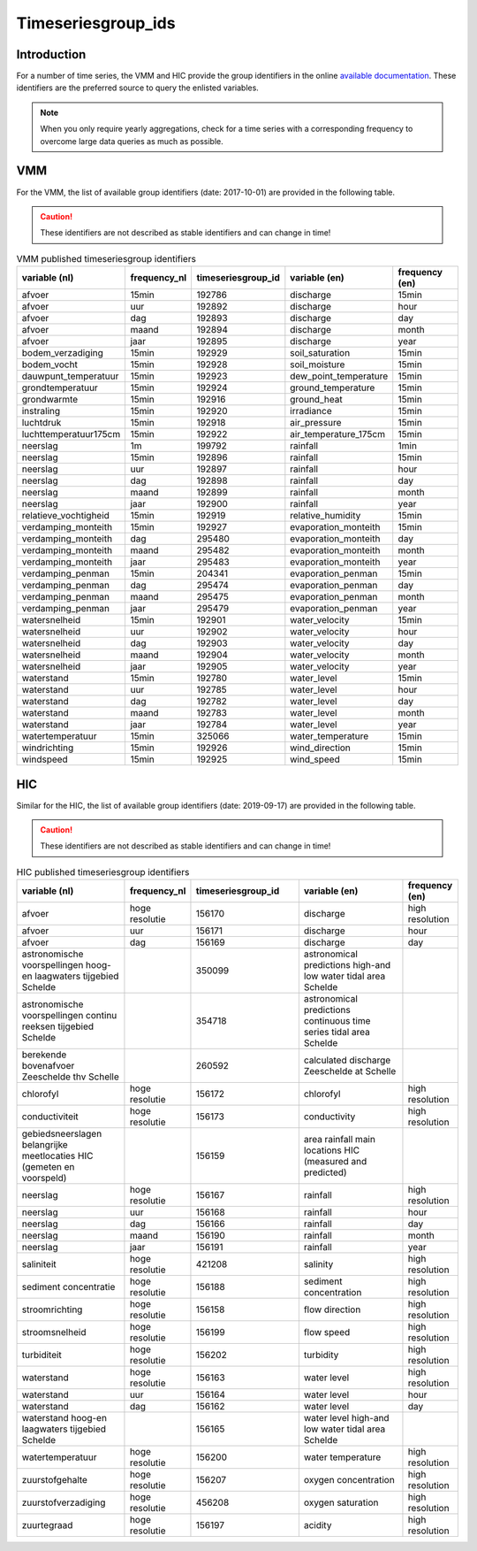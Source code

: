 .. _groupids:

===================
Timeseriesgroup_ids
===================

Introduction
------------

For a number of time series, the VMM and HIC provide the group identifiers in the online
`available documentation <https://www.waterinfo.be/download/c4bc2c28-0251-40e3-8ecb-a139298597aa>`_.
These identifiers are the preferred source to query the enlisted variables.

.. note:: When you only require yearly aggregations, check for a time series with a corresponding
   frequency to overcome large data queries as much as possible.


VMM
---

For the VMM, the list of available group identifiers (date: 2017-10-01) are provided in the following table.

.. Caution:: These identifiers are not described as stable identifiers and can change in time!

.. csv-table:: VMM published timeseriesgroup identifiers
   :header: "variable (nl)", "frequency_nl", "timeseriesgroup_id", "variable (en)", "frequency (en)"

      afvoer, 15min, 192786, discharge, 15min
      afvoer, uur, 192892, discharge, hour
      afvoer, dag, 192893, discharge, day
      afvoer, maand, 192894, discharge, month
      afvoer, jaar, 192895, discharge, year
      bodem_verzadiging, 15min, 192929, soil_saturation, 15min
      bodem_vocht, 15min, 192928, soil_moisture, 15min
      dauwpunt_temperatuur, 15min, 192923, dew_point_temperature, 15min
      grondtemperatuur, 15min, 192924, ground_temperature, 15min
      grondwarmte, 15min, 192916, ground_heat, 15min
      instraling, 15min, 192920, irradiance, 15min
      luchtdruk, 15min, 192918, air_pressure, 15min
      luchttemperatuur175cm, 15min, 192922, air_temperature_175cm, 15min
      neerslag, 1m, 199792, rainfall, 1min
      neerslag, 15min, 192896, rainfall, 15min
      neerslag, uur, 192897, rainfall, hour
      neerslag, dag, 192898, rainfall, day
      neerslag, maand, 192899, rainfall, month
      neerslag, jaar, 192900, rainfall, year
      relatieve_vochtigheid, 15min, 192919, relative_humidity, 15min
      verdamping_monteith, 15min, 192927, evaporation_monteith, 15min
      verdamping_monteith, dag, 295480, evaporation_monteith, day
      verdamping_monteith, maand, 295482, evaporation_monteith, month
      verdamping_monteith, jaar, 295483, evaporation_monteith, year
      verdamping_penman, 15min, 204341, evaporation_penman, 15min
      verdamping_penman, dag, 295474, evaporation_penman, day
      verdamping_penman, maand, 295475, evaporation_penman, month
      verdamping_penman, jaar, 295479, evaporation_penman, year
      watersnelheid, 15min, 192901, water_velocity, 15min
      watersnelheid, uur, 192902, water_velocity, hour
      watersnelheid, dag, 192903, water_velocity, day
      watersnelheid, maand, 192904, water_velocity, month
      watersnelheid, jaar, 192905, water_velocity, year
      waterstand, 15min, 192780, water_level, 15min
      waterstand, uur, 192785, water_level, hour
      waterstand, dag, 192782, water_level, day
      waterstand, maand, 192783, water_level, month
      waterstand, jaar, 192784, water_level, year
      watertemperatuur, 15min, 325066, water_temperature, 15min
      windrichting, 15min, 192926, wind_direction, 15min
      windspeed, 15min, 192925, wind_speed, 15min

HIC
---

Similar for the HIC, the list of available group identifiers (date: 2019-09-17) are provided
in the following table.

.. Caution:: These identifiers are not described as stable identifiers and can change in time!

.. csv-table:: HIC published timeseriesgroup identifiers
   :header: "variable (nl)", "frequency_nl", "timeseriesgroup_id", "variable (en)", "frequency (en)"
   :widths: 10, 5, 10, 10, 5

      afvoer, hoge resolutie, 156170, discharge, high resolution
      afvoer, uur, 156171, discharge, hour
      afvoer, dag, 156169, discharge, day
      astronomische voorspellingen hoog-en laagwaters tijgebied Schelde, , 350099, astronomical predictions high-and low water tidal area Schelde,
      astronomische voorspellingen continu reeksen tijgebied Schelde, , 354718, astronomical predictions continuous time series tidal area Schelde,
      berekende bovenafvoer Zeeschelde thv Schelle, , 260592, calculated discharge Zeeschelde at Schelle,
      chlorofyl, hoge resolutie, 156172, chlorofyl, high resolution
      conductiviteit, hoge resolutie, 156173, conductivity, high resolution
      gebiedsneerslagen belangrijke meetlocaties HIC (gemeten en voorspeld), ,156159, area rainfall main locations HIC (measured and predicted),
      neerslag, hoge resolutie, 156167, rainfall, high resolution
      neerslag, uur, 156168, rainfall, hour
      neerslag, dag, 156166, rainfall, day
      neerslag, maand, 156190, rainfall, month
      neerslag, jaar, 156191, rainfall, year
      saliniteit, hoge resolutie, 421208, salinity, high resolution
      sediment concentratie, hoge resolutie, 156188, sediment concentration, high resolution
      stroomrichting, hoge resolutie, 156158, flow direction, high resolution
      stroomsnelheid, hoge resolutie, 156199, flow speed, high resolution
      turbiditeit, hoge resolutie, 156202, turbidity, high resolution
      waterstand, hoge resolutie, 156163, water level, high resolution
      waterstand, uur, 156164, water level, hour
      waterstand, dag, 156162, water level, day
      waterstand hoog-en laagwaters tijgebied Schelde, ,156165, water level high-and low water tidal area Schelde
      watertemperatuur, hoge resolutie, 156200, water temperature, high resolution
      zuurstofgehalte, hoge resolutie, 156207, oxygen concentration, high resolution
      zuurstofverzadiging, hoge resolutie, 456208, oxygen saturation, high resolution
      zuurtegraad, hoge resolutie, 156197, acidity, high resolution
